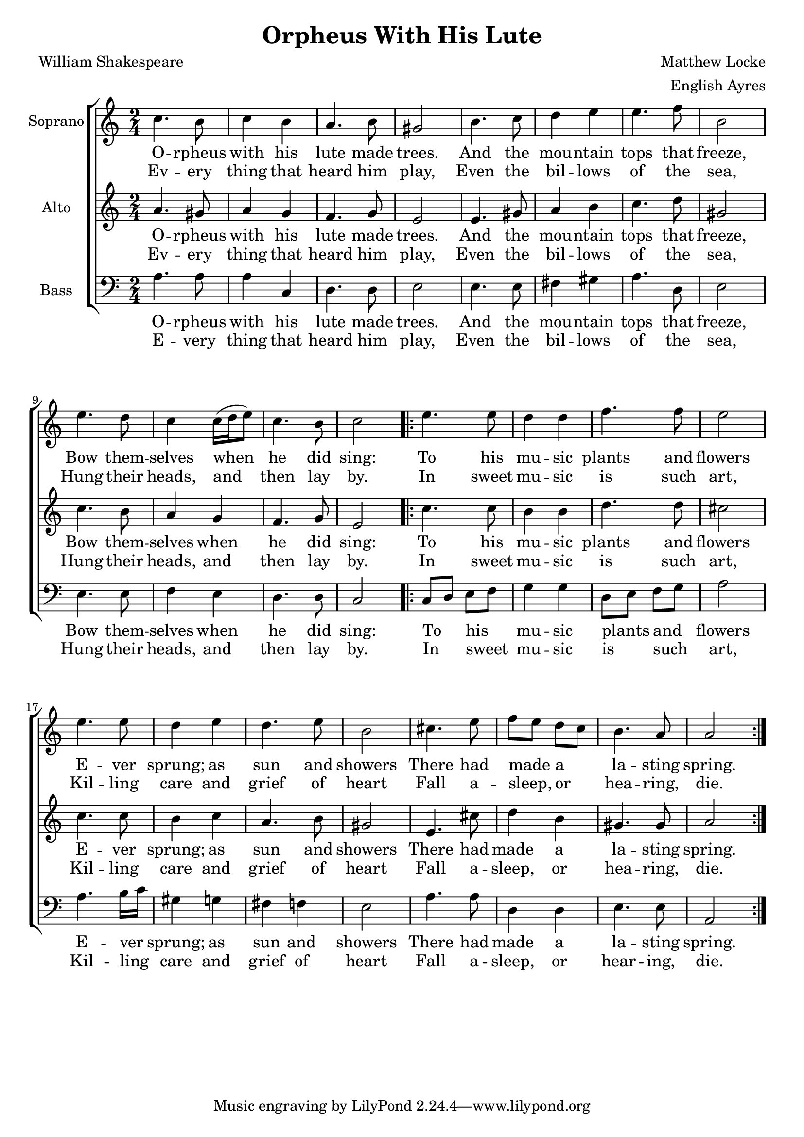 \version "2.18.2" global = { \key a \minor \time 2/4 } sopranoMusic =
\relative c'' { \clef "treble"
  c4. b8 | c4 b4 | a4. b8 | gis2 |
  b4. c8 | d4 e4 | e4. f8 | b,2 |
  e4. d8 | c4 c16( d16 e8) | c4. b8 | c2 |
  \repeat volta 2 {
  e4. e8 | d4 d4 | f4. f8 | e2 |
  e4. e8 | d4 e4 | d4. e8 | b2 |
  cis4. e8 | f8 e8 d8 c8 | b4. a8 | a2 | 
 }
}

sopranoWordsOne = \lyricmode {
 O -- rpheus | with his | lute made | trees. |
 And the mou -- ntain tops that freeze, |
 Bow them -- selves when he did sing: |
 To his mu -- sic plants and flowers |
 E -- ver sprung; as sun and showers |
 There had made _ a _ la -- sting spring. }

sopranoWordsTwo = \lyricmode {
 Ev -- ery thing that heard him play, |
 Even the bil -- lows of the sea, |
 Hung their heads, and then lay by. |
 In sweet mu -- sic is such art, |
 Kil -- ling care and grief of heart |
 Fall a -- sleep, _ or _ hea -- ring, die.
}

altoMusic = \relative a' { \clef "treble"
  a4. gis8 | a4 g4 | f4. g8 | e2 |
e4. gis8 | a4 b4 | c4. d8 | gis,2 |
c4. b8 | a4 g4 | f4. g8 | e2 |
\repeat volta 2 {
  c'4. c8 | b4 b4 | d4. d8 | cis2 |
  c4. c8 | b4 c4 | a4. b8 | gis2 |
  e4. cis'8 | d4 b4 | gis4. gis8 | a2 |
}
}

altoWordsOne = \lyricmode {
 O -- rpheus | with his | lute made | trees. |
 And the mou -- ntain tops that freeze, |
 Bow them -- selves when he did sing: |
 To his mu -- sic plants and flowers |
 E -- ver sprung; as sun and showers |
 There had made a la -- sting spring. }

altoWordsTwo = \lyricmode {
 Ev -- ery thing that heard him play, |
 Even the bil -- lows of the sea, |
 Hung their heads, and then lay by. |
 In sweet mu -- sic is such art, |
 Kil -- ling care and grief of heart |
 Fall a -- sleep, or hea -- ring, die.
}

bassMusic = \relative c' { \clef "bass"

a4. a8 | a4 c,4 | d4. d8 | e2 |
e4. e8 | fis4  gis4    | a4.  d,8   | e2 |
e4. e8 | f4  e4   | d4. d8 | c2 |

\repeat volta 2 {
 c8 d8 e8 f8 | g4 g4 | d8 e8 f8 g8 | a2 |
a4. b16 c16 | gis4 g4 | fis4 f4 | e2 |
a4. a8 | d,4 d4 | e4. e8 | a,2 |
}

}


bassWordsOne = \lyricmode {
 O -- rpheus | with his | lute made | trees. |
 And the mou -- ntain tops that freeze, |
 Bow them -- selves when he did sing: |
 To _ his _ mu -- sic plants _ and _ flowers |
 E -- ver _ sprung; as sun and showers |
 There had made a la -- sting spring. }
bassWordsTwo = \lyricmode {
 E -- very thing that heard him play, |
 Even the bil -- lows of the sea, |
 Hung their heads, and then lay by. |
 In _ sweet _ mu -- sic is _ such _ art, |
 Kil -- ling _ care and grief of heart |
 Fall a -- sleep, or hear -- ing, die.
}

\header {
  title = "Orpheus With His Lute"
  composer = "Matthew Locke"
  poet = "William Shakespeare"
  arranger = "English Ayres"
}

\layout {
  \context {
    \Score
    \override StaffGrouper.staff-staff-spacing.padding = #0
    \override StaffGrouper.staff-staff-spacing.basic-distance = #1
  }
}

\paper {

  system-system-spacing =
    #'((basic-distance . 20) 
       (minimum-distance . 16)
       (padding . 1)
       (stretchability . 60)) 
}

\score {

\new ChoirStaff \with {
    \override StaffGrouper.staffgroup-staff-spacing.basic-distance = #20
  }
  <<
  \new Staff = "sopranos" <<
    \set Staff.instrumentName = #"Soprano"
    \new Voice = "sopranos" {
      \global
      \sopranoMusic
    }
  >>
  \new Lyrics \lyricsto "sopranos" {
    \sopranoWordsOne
  }
  \new Lyrics \lyricsto "sopranos" {
    \sopranoWordsTwo
  }
  \new Staff = "altos" <<
    \set Staff.instrumentName = #"Alto"
    \new Voice = "altos" {
      \global
      \altoMusic
    }
  >>
  \new Lyrics \lyricsto "altos" {
    \altoWordsOne
  }
  \new Lyrics \lyricsto "altos" {
    \altoWordsTwo
  }
  \new Staff = "basses" <<
    \set Staff.instrumentName = #"Bass"
    \new Voice = "basses" {
      \global
      \bassMusic
    }
  >>
  \new Lyrics \lyricsto "basses" {
    \bassWordsOne
  }
  \new Lyrics \lyricsto "basses" {
    \bassWordsTwo
  }
>>  % end ChoirStaff
  \layout { }
  \midi {}
}